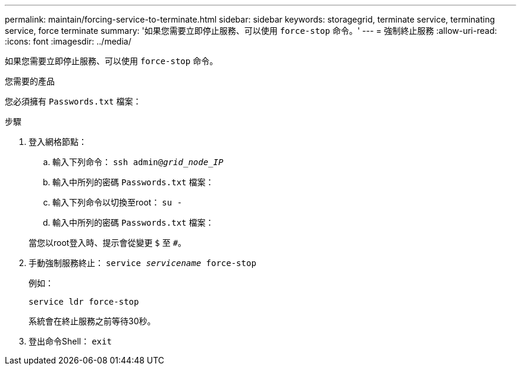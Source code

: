 ---
permalink: maintain/forcing-service-to-terminate.html 
sidebar: sidebar 
keywords: storagegrid, terminate service, terminating service, force terminate 
summary: '如果您需要立即停止服務、可以使用 `force-stop` 命令。' 
---
= 強制終止服務
:allow-uri-read: 
:icons: font
:imagesdir: ../media/


[role="lead"]
如果您需要立即停止服務、可以使用 `force-stop` 命令。

.您需要的產品
您必須擁有 `Passwords.txt` 檔案：

.步驟
. 登入網格節點：
+
.. 輸入下列命令： `ssh admin@_grid_node_IP_`
.. 輸入中所列的密碼 `Passwords.txt` 檔案：
.. 輸入下列命令以切換至root： `su -`
.. 輸入中所列的密碼 `Passwords.txt` 檔案：


+
當您以root登入時、提示會從變更 `$` 至 `#`。

. 手動強制服務終止： `service _servicename_ force-stop`
+
例如：

+
[listing]
----
service ldr force-stop
----
+
系統會在終止服務之前等待30秒。

. 登出命令Shell： `exit`

